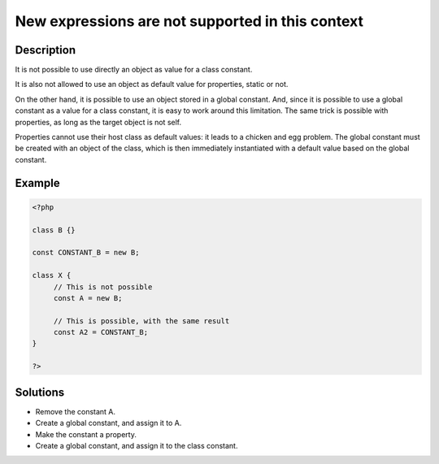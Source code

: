 .. _new-expressions-are-not-supported-in-this-context:

New expressions are not supported in this context
-------------------------------------------------
 
.. meta::
	:description:
		New expressions are not supported in this context: It is not possible to use directly an object as value for a class constant.
	:og:image: https://php-changed-behaviors.readthedocs.io/en/latest/_static/logo.png
	:og:type: article
	:og:title: New expressions are not supported in this context
	:og:description: It is not possible to use directly an object as value for a class constant
	:og:url: https://php-errors.readthedocs.io/en/latest/messages/new-expressions-are-not-supported-in-this-context.html
	:og:locale: en
	:twitter:card: summary_large_image
	:twitter:site: @exakat
	:twitter:title: New expressions are not supported in this context
	:twitter:description: New expressions are not supported in this context: It is not possible to use directly an object as value for a class constant
	:twitter:creator: @exakat
	:twitter:image:src: https://php-changed-behaviors.readthedocs.io/en/latest/_static/logo.png

.. raw:: html

	<script type="application/ld+json">{"@context":"https:\/\/schema.org","@graph":[{"@type":"WebPage","@id":"https:\/\/php-errors.readthedocs.io\/en\/latest\/tips\/new-expressions-are-not-supported-in-this-context.html","url":"https:\/\/php-errors.readthedocs.io\/en\/latest\/tips\/new-expressions-are-not-supported-in-this-context.html","name":"New expressions are not supported in this context","isPartOf":{"@id":"https:\/\/www.exakat.io\/"},"datePublished":"Mon, 30 Dec 2024 09:31:43 +0000","dateModified":"Mon, 30 Dec 2024 09:31:43 +0000","description":"It is not possible to use directly an object as value for a class constant","inLanguage":"en-US","potentialAction":[{"@type":"ReadAction","target":["https:\/\/php-tips.readthedocs.io\/en\/latest\/tips\/new-expressions-are-not-supported-in-this-context.html"]}]},{"@type":"WebSite","@id":"https:\/\/www.exakat.io\/","url":"https:\/\/www.exakat.io\/","name":"Exakat","description":"Smart PHP static analysis","inLanguage":"en-US"}]}</script>

Description
___________
 
It is not possible to use directly an object as value for a class constant.

It is also not allowed to use an object as default value for properties, static or not. 

On the other hand, it is possible to use an object stored in a global constant. And, since it is possible to use a global constant as a value for a class constant, it is easy to work around this limitation. The same trick is possible with properties, as long as the target object is not self.

Properties cannot use their host class as default values: it leads to a chicken and egg problem. The global constant must be created with an object of the class, which is then immediately instantiated with a default value based on the global constant.


Example
_______

.. code-block:: php

   <?php
   
   class B {}
   
   const CONSTANT_B = new B;
   
   class X {
   	// This is not possible
   	const A = new B;
   
   	// This is possible, with the same result
   	const A2 = CONSTANT_B;
   }
   
   ?>

Solutions
_________

+ Remove the constant A.
+ Create a global constant, and assign it to A.
+ Make the constant a property.
+ Create a global constant, and assign it to the class constant.
